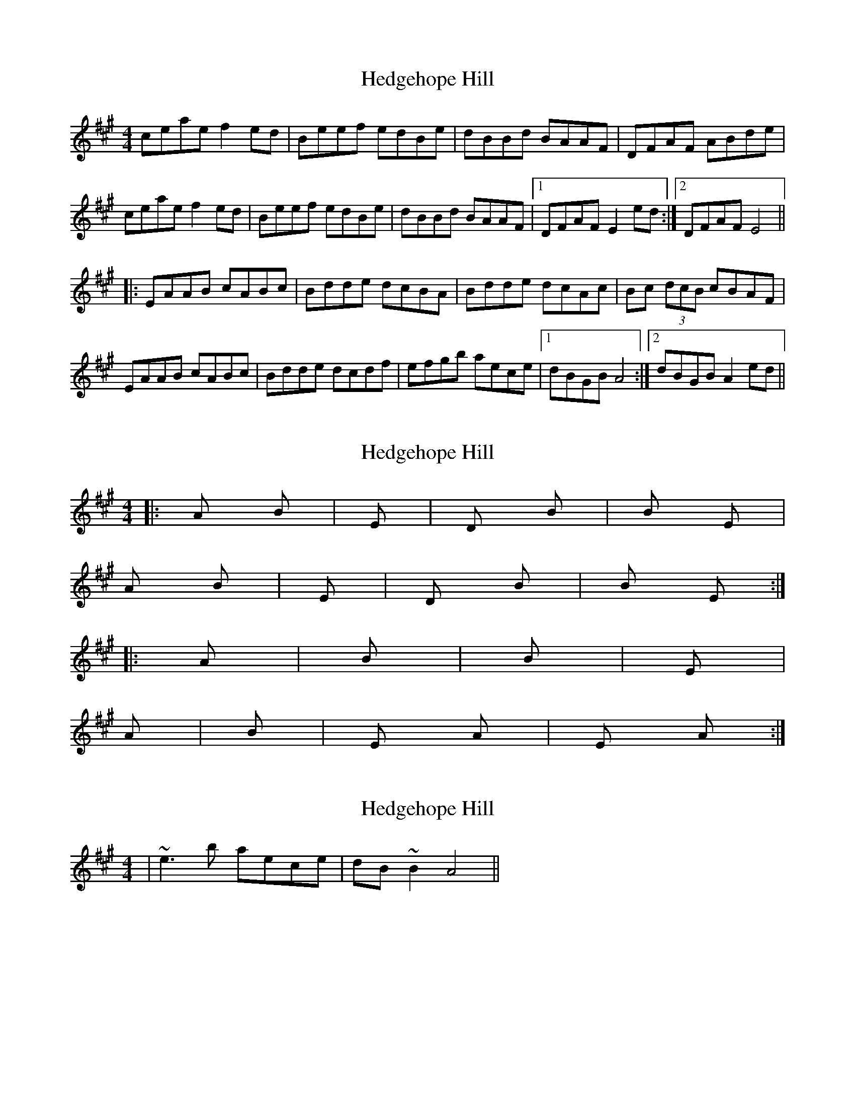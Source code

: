 X: 1
T: Hedgehope Hill
Z: Dr. Dow
S: https://thesession.org/tunes/5790#setting5790
R: reel
M: 4/4
L: 1/8
K: Amaj
ceae f2ed|Beef edBe|dBBd BAAF|DFAF ABde|
ceae f2ed|Beef edBe|dBBd BAAF|1 DFAF E2ed:|2 DFAF E4||
|:EAAB cABc|Bdde dcBA|Bdde dcAc|Bc (3dcB cBAF|
EAAB cABc|Bdde dcdf|efgb aece|1 dBGB A4:|2 dBGB A2ed||
X: 2
T: Hedgehope Hill
Z: Dr. Dow
S: https://thesession.org/tunes/5790#setting17730
R: reel
M: 4/4
L: 1/8
K: Amaj
|:A / Bm / |Em / / / |D / Bm / |Bm / E / |A / Bm / |Em / / / |D / Bm / |Bm / E / :||:A / / / |Bm / / / |Bm / / / |E / / / |A / / / |Bm / / / |E / A / |E / A / :|
X: 3
T: Hedgehope Hill
Z: Dr. Dow
S: https://thesession.org/tunes/5790#setting17731
R: reel
M: 4/4
L: 1/8
K: Amaj
|~e3b aece|dB~B2 A4||
